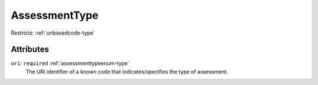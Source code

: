 .. _assessmenttype-type:

AssessmentType
==============



Restricts: :ref:`uribasedcode-type`

Attributes
-----------

``uri``: ``required`` :ref:`assessmenttypeenum-type`
	The URI identifier of a known code that indicates/specifies the type of assessment.


